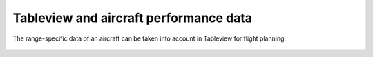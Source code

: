 Tableview and aircraft performance data
---------------------------------------

The range-specific data of an aircraft can be taken into account in Tableview for flight planning.

  .. video:: ../_static/mp4/tutorial_performancesettings.mp4
